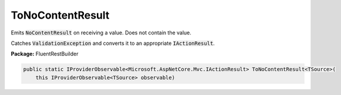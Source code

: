 ﻿ToNoContentResult
---------------------------------------------------------------------------


Emits :code:`NoContentResult` on receiving a value. Does not contain the value.

Catches :code:`ValidationException` and converts it to
an appropriate :code:`IActionResult`.

**Package:** FluentRestBuilder

.. sourcecode:: csharp

    public static IProviderObservable<Microsoft.AspNetCore.Mvc.IActionResult> ToNoContentResult<TSource>(
        this IProviderObservable<TSource> observable)


